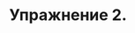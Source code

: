 #+BEGIN_COMMENT
.. title: SICP 2.5 Системы с общими операциями.
.. slug: sicp-25-sistemy-s-obshchimi-operatsiiami
.. date: 2020-01-25 20:11:07 UTC+03:00
.. tags: sicp, scheme, generic_operations
.. category: 
.. link: 
.. description: 
.. type: text

#+END_COMMENT


* Упражнение 2.

#+BEGIN_SRC scheme
#+END_SRC

